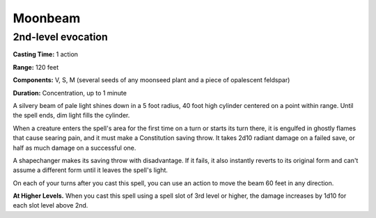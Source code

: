 
.. _srd:moonbeam:

Moonbeam
-------------------------------------------------------------

2nd-level evocation
^^^^^^^^^^^^^^^^^^^

**Casting Time:** 1 action

**Range:** 120 feet

**Components:** V, S, M (several seeds of any moonseed plant and a piece
of opalescent feldspar)

**Duration:** Concentration, up to 1 minute

A silvery beam of pale light shines down in a 5 foot radius, 40 foot
high cylinder centered on a point within range. Until the spell ends,
dim light fills the cylinder.

When a creature enters the spell's area for the first time on a turn or
starts its turn there, it is engulfed in ghostly flames that cause
searing pain, and it must make a Constitution saving throw. It takes
2d10 radiant damage on a failed save, or half as much damage on a
successful one.

A shapechanger makes its saving throw with disadvantage. If it fails, it
also instantly reverts to its original form and can't assume a different
form until it leaves the spell's light.

On each of your turns after you cast this spell, you can use an action
to move the beam 60 feet in any direction.

**At Higher Levels.** When you cast this spell using a spell slot of 3rd
level or higher, the damage increases by 1d10 for each slot level above
2nd.

